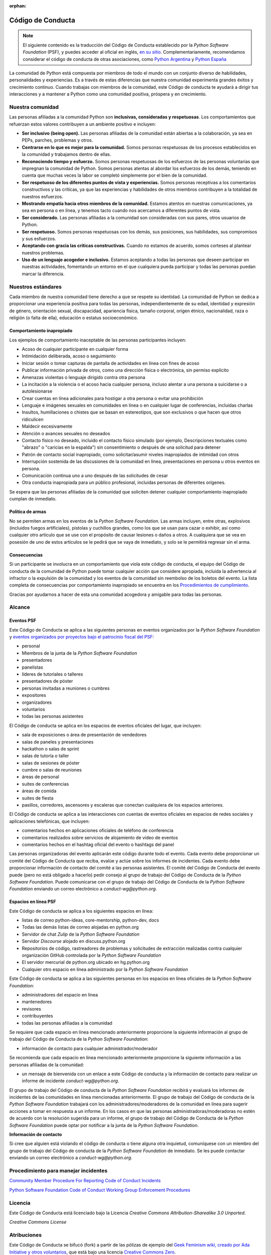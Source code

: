 :orphan:

Código de Conducta
===================

.. note::
   El siguiente contenido es la traducción del Código de Conducta
   establecido por la *Python Software Foundation* (PSF), y puedes
   acceder al oficial en inglés, `en su sitio`_.
   Complementariamente, recomendamos considerar el código de conducta
   de otras asociaciones, como `Python Argentina`_ y `Python España`_

La comunidad de Python está compuesta por miembros de todo el mundo con un conjunto diverso de
habilidades, personalidades y experiencias.
Es a través de estas diferencias que nuestra comunidad experimenta grandes éxitos y crecimiento
continuo.
Cuando trabajas con miembros de la comunidad, este Código de conducta te ayudará a dirigir tus
interacciones y a mantener a Python como una comunidad positiva, próspera y en crecimiento.

Nuestra comunidad
-----------------

Las personas afiliadas a la comunidad Python son **inclusivas, consideradas y respetuosas**.
Los comportamientos que refuerzan estos valores contribuyen a un ambiente positivo e incluyen:

* **Ser inclusivo (being open).** Las personas afiliadas de la comunidad están abiertas a la
  colaboración, ya sea en PEPs, parches, problemas y otros.
* **Centrarse en lo que es mejor para la comunidad.** Somos personas respetuosas de los procesos
  establecidos en la comunidad y trabajamos dentro de ellas.
* **Reconociendo tiempo y esfuerzo.** Somos personas respetuosas de los esfuerzos de las personas
  voluntarias que impregnan la comunidad de Python. Somos personas atentas al abordar los esfuerzos
  de los demás, teniendo en cuenta que muchas veces la labor se completó simplemente por el bien de
  la comunidad.
* **Ser respetuoso de los diferentes puntos de vista y experiencias.** Somos personas receptivas a
  los comentarios constructivos y las críticas, ya que las experiencias y habilidades de otros
  miembros contribuyen a la totalidad de nuestros esfuerzos.
* **Mostrando empatía hacia otros miembros de la comunidad.** Estamos atentos en nuestras
  comunicaciones, ya sea en persona o en línea, y tenemos tacto cuando nos acercamos a diferentes
  puntos de vista.
* **Ser considerado.** Las personas afiliadas a la comunidad son consideradas con sus pares, otros
  usuarios de Python.
* **Ser respetuoso.** Somos personas respetuosas con los demás, sus posiciones, sus habilidades,
  sus compromisos y sus esfuerzos.
* **Aceptando con gracia las críticas constructivas.** Cuando no estamos de acuerdo, somos corteses
  al plantear nuestros problemas.
* **Uso de un lenguaje acogedor e inclusivo.** Estamos aceptando a todas las personas que deseen
  participar en nuestras actividades, fomentando un entorno en el que cualquiera pueda participar y
  todas las personas puedan marcar la diferencia.

Nuestros estándares
-------------------

Cada miembro de nuestra comunidad tiene derecho a que se respete su identidad.
La comunidad de Python se dedica a proporcionar una experiencia positiva para todas las personas,
independientemente de su edad, identidad y expresión de género, orientación sexual, discapacidad,
apariencia física, tamaño corporal, origen étnico, nacionalidad, raza o religión (o falta de ella),
educación o estatus socioeconómico.

Comportamiento inapropiado
~~~~~~~~~~~~~~~~~~~~~~~~~~

Los ejemplos de comportamiento inaceptable de las personas participantes incluyen:

* Acoso de cualquier participante en cualquier forma
* Intimidación deliberada, acoso o seguimiento
* Iniciar sesión o tomar capturas de pantalla de actividades en línea con fines de acoso
* Publicar información privada de otros, como una dirección física o electrónica, sin permiso
  explícito
* Amenazas violentas o lenguaje dirigido contra otra persona
* La incitación a la violencia o el acoso hacia cualquier persona, incluso alentar a una persona a
  suicidarse o a autolesionarse
* Crear cuentas en línea adicionales para hostigar a otra persona o evitar una prohibición
* Lenguaje e imágenes sexuales en comunidades en línea o en cualquier lugar de conferencias,
  incluidas charlas
* Insultos, humillaciones o chistes que se basan en estereotipos, que son exclusivos o que hacen
  que otros ridiculicen
* Maldecir excesivamente
* Atención o avances sexuales no deseados
* Contacto físico no deseado, incluido el contacto físico simulado (por ejemplo, Descripciones
  textuales como "abrazo" o "caricias en la espalda") sin consentimiento o después de una solicitud
  para detener
* Patrón de contacto social inapropiado, como solicitar/asumir niveles inapropiados de intimidad
  con otros
* Interrupción sostenida de las discusiones de la comunidad en línea, presentaciones en persona u
  otros eventos en persona.
* Comunicación continua uno a uno después de las solicitudes de cesar
* Otra conducta inapropiada para un público profesional, incluidas personas de diferentes orígenes.

Se espera que las personas afiliadas de la comunidad que soliciten detener cualquier comportamiento
inapropiado cumplan de inmediato.

Política de armas
~~~~~~~~~~~~~~~~~

No se permiten armas en los eventos de la *Python Software Foundation*.
Las armas incluyen, entre otras, explosivos (incluidos fuegos artificiales), pistolas y cuchillos
grandes, como los que se usan para cazar o exhibir, así como cualquier otro artículo que se use con
el propósito de causar lesiones o daños a otros.
A cualquiera que se vea en posesión de uno de estos artículos se le pedirá que se vaya de
inmediato, y solo se le permitirá regresar sin el arma.

Consecuencias
~~~~~~~~~~~~~

Si un participante se involucra en un comportamiento que viola este código de conducta, el equipo
del Código de conducta de la comunidad de Python puede tomar cualquier acción que considere
apropiada, incluida la advertencia al infractor o la expulsión de la comunidad y los eventos de la
comunidad sin reembolso de los boletos del evento. La lista completa de consecuencias por
comportamiento inapropiado se encuentra en los `Procedimientos de cumplimiento`_.

Gracias por ayudarnos a hacer de esta una comunidad acogedora y amigable para todas las personas.

Alcance
-------

Eventos PSF
~~~~~~~~~~~

Este Código de Conducta se aplica a las siguientes personas en eventos organizados por la *Python
Software Foundation* y `eventos organizados por proyectos bajo el patrocinio fiscal del PSF`_:

* personal
* Miembros de la junta de la *Python Software Foundation*
* presentadores
* panelistas
* líderes de tutoriales o talleres
* presentadores de póster
* personas invitadas a reuniones o cumbres
* expositores
* organizadores
* voluntarios
* todas las personas asistentes

El Código de conducta se aplica en los espacios de eventos oficiales del lugar, que incluyen:

* sala de exposiciones o área de presentación de vendedores
* salas de paneles y presentaciones
* hackathon o salas de sprint
* salas de tutoría o taller
* salas de sesiones de póster
* cumbre o salas de reuniones
* áreas de personal
* suites de conferencias
* áreas de comida
* suites de fiesta
* pasillos, corredores, ascensores y escaleras que conectan cualquiera de los espacios anteriores.

El Código de conducta se aplica a las interacciones con cuentas de eventos oficiales en espacios
de redes sociales y aplicaciones telefónicas, que incluyen:

* comentarios hechos en aplicaciones oficiales de teléfono de conferencia
* comentarios realizados sobre servicios de alojamiento de video de eventos
* comentarios hechos en el hashtag oficial del evento o hashtags del panel

Las personas organizadoras del evento aplicarán este código durante todo el evento.
Cada evento debe proporcionar un comité del Código de Conducta que reciba, evalúe y actúe sobre los
informes de incidentes.
Cada evento debe proporcionar información de contacto del comité a las personas asistentes.
El comité del Código de Conducta del evento puede (pero no está obligado a hacerlo) pedir consejo
al grupo de trabajo del Código de Conducta de la *Python Software Foundation*.
Puede comunicarse con el grupo de trabajo del Código de Conducta de la *Python Software Foundation*
enviando un correo electrónico a `conduct-wg@python.org`.


Espacios en línea PSF
~~~~~~~~~~~~~~~~~~~~~

Este Código de conducta se aplica a los siguientes espacios en línea:

* listas de correo python-ideas, core-mentorship, python-dev, docs
* Todas las demás listas de correo alojadas en python.org
* Servidor de chat *Zulip* de la *Python Software Foundation*
* Servidor *Discourse* alojado en discuss.python.org
* Repositorios de código, rastreadores de problemas y solicitudes de extracción realizadas contra
  cualquier organización GitHub controlada por la *Python Software Foundation*
* El servidor mercurial de python.org ubicado en hg.python.org
* Cualquier otro espacio en línea administrado por la *Python Software Foundation*

Este Código de conducta se aplica a las siguientes personas en los espacios en línea oficiales
de la *Python Software Foundation*:

* administradores del espacio en línea
* mantenedores
* revisores
* contribuyentes
* todas las personas afiliadas a la comunidad

Se requiere que cada espacio en línea mencionado anteriormente proporcione la siguiente información
al grupo de trabajo del Código de Conducta de la *Python Software Foundation*:

* información de contacto para cualquier administrador/moderador

Se recomienda que cada espacio en línea mencionado anteriormente proporcione la siguiente
información a las personas afiliadas de la comunidad:

* un mensaje de bienvenida con un enlace a este Código de conducta y la información de contacto
  para realizar un informe de incidente `conduct-wg@python.org`.

El grupo de trabajo del Código de conducta de la *Python Software Foundation* recibirá y evaluará
los informes de incidentes de las comunidades en línea mencionadas anteriormente.
El grupo de trabajo del Código de conducta de la *Python Software Foundation* trabajará con los
administradores/moderadores de la comunidad en línea para sugerir acciones a tomar en respuesta a
un informe.
En los casos en que las personas administradoras/moderadoras no estén de acuerdo con la resolución
sugerida para un informe, el grupo de trabajo del Código de Conducta de la
*Python Software Foundation* puede optar por notificar a la junta de la
*Python Software Foundation*.

**Información de contacto**

Si cree que alguien está violando el código de conducta o tiene alguna otra inquietud, comuníquese
con un miembro del grupo de trabajo del Código de conducta de la *Python Software Foundation* de
inmediato.
Se les puede contactar enviando un correo electrónico a `conduct-wg@python.org`.

Procedimiento para manejar incidentes
-------------------------------------

.. TODO: No sé si deberiamos traducir el contenido de estos dos enlaces.

`Community Member Procedure For Reporting Code of Conduct Incidents`_

`Python Software Foundation Code of Conduct Working Group Enforcement Procedures`_

Licencia
--------

Este Código de Conducta está licenciado bajo la Licencia *Creative Commons Attribution-Sharealike
3.0 Unported*.

*Creative Commons License*

Atribuciones
------------

Este Código de Conducta se bifucó (fork) a partir de las pólizas de ejemplo del
`Geek Feminism wiki, creado por Ada Initiative y otros voluntarios`_, que está bajo una licencia
`Creative Commons Zero`_.

*Sage Sharp* de `Otter Tech`_ creó un nuevo lenguage y modificaciones adicionales.

El lenguaje se incorporó a partir de los siguientes códigos de conducta:

* `Affect Conf Code of Conduct`_, licensed under a `Creative Commons Attribution-ShareAlike 3.0 Unported License`_.
* `Citizen Code of Conduct`_, licensed under a `Creative Commons Attribution-ShareAlike 3.0 Unported License`_.
* `Contributor Covenant version 1.4`_, licensed `Creative Commons Attribution 4.0 License`_.
* `Django Project Code of Conduct`_, licensed under a `Creative Commons Attribution 3.0 Unported License`_.
* `LGBTQ in Tech Slack Code of Conduct`_, licensed under a `Creative Commons Zero License`_.
* `PyCon 2018 Code of Conduct`_, licensed under a `Creative Commons Attribution 3.0 Unported License`_.
* `Rust Code of Conduct`_


.. _`en su sitio`: https://www.python.org/psf/conduct/
.. _`Geek Feminism wiki, creado por Ada Initiative y otros voluntarios`: http://geekfeminism.wikia.com/wiki/Conference_anti-harassment/Policy
.. _`Creative Commons Zero`: https://creativecommons.org/publicdomain/zero/1.0/
.. _`Otter Tech`: https://otter.technology/code-of-conduct-training/
.. _`Affect Conf Code of Conduct`: https://affectconf.com/coc/
.. _`Citizen Code of Conduct`: http://citizencodeofconduct.org/
.. _`PyCon 2018 Code of Conduct`: https://us.pycon.org/2018/about/code-of-conduct/
.. _`Django Project Code of Conduct`: https://www.djangoproject.com/conduct/
.. _`LGBTQ in Tech Slack Code of Conduct`: https://lgbtq.technology/coc.html
.. _`Contributor Covenant version 1.4`: https://www.contributor-covenant.org/version/1/4/code-of-conduct
.. _`Creative Commons Zero License`: https://creativecommons.org/publicdomain/zero/1.0/
.. _`Creative Commons Attribution 4.0 License`: https://github.com/ContributorCovenant/contributor_covenant/blob/master/LICENSE.md
.. _`Creative Commons Attribution 3.0 Unported License`: http://creativecommons.org/licenses/by/3.0/
.. _`Creative Commons Attribution-ShareAlike 3.0 Unported License`: http://creativecommons.org/licenses/by-sa/3.0/
.. _`Rust Code of Conduct`: https://www.rust-lang.org/en-US/conduct.html
.. _`Python Argentina`: https://ac.python.org.ar/
.. _`Python España`: https://www.es.python.org/pages/codigo-de-conducta.html
.. _`eventos organizados por proyectos bajo el patrocinio fiscal del PSF`: https://www.python.org/psf/fiscal-sponsorees/
.. _`Community Member Procedure For Reporting Code of Conduct Incidents`: https://www.python.org/psf/conduct/reporting
.. _`Python Software Foundation Code of Conduct Working Group Enforcement Procedures`: https://www.python.org/psf/conduct/enforcement
.. _`Procedimientos de cumplimiento`: https://www.python.org/psf/conduct/enforcement
